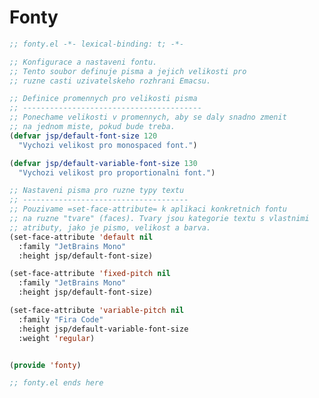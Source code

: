 * Fonty

#+begin_src emacs-lisp
;; fonty.el -*- lexical-binding: t; -*-

;; Konfigurace a nastaveni fontu.
;; Tento soubor definuje pisma a jejich velikosti pro
;; ruzne casti uzivatelskeho rozhrani Emacsu.

;; Definice promennych pro velikosti pisma
;; ----------------------------------------
;; Ponechame velikosti v promennych, aby se daly snadno zmenit
;; na jednom miste, pokud bude treba.
(defvar jsp/default-font-size 120
  "Vychozi velikost pro monospaced font.")

(defvar jsp/default-variable-font-size 130
  "Vychozi velikost pro proportionalni font.")

;; Nastaveni pisma pro ruzne typy textu
;; -------------------------------------
;; Pouzivame =set-face-attribute= k aplikaci konkretnich fontu
;; na ruzne "tvare" (faces). Tvary jsou kategorie textu s vlastnimi
;; atributy, jako je pismo, velikost a barva.
(set-face-attribute 'default nil
  :family "JetBrains Mono"
  :height jsp/default-font-size)

(set-face-attribute 'fixed-pitch nil
  :family "JetBrains Mono"
  :height jsp/default-font-size)

(set-face-attribute 'variable-pitch nil
  :family "Fira Code"
  :height jsp/default-variable-font-size
  :weight 'regular)


(provide 'fonty)

;; fonty.el ends here
#+end_src
